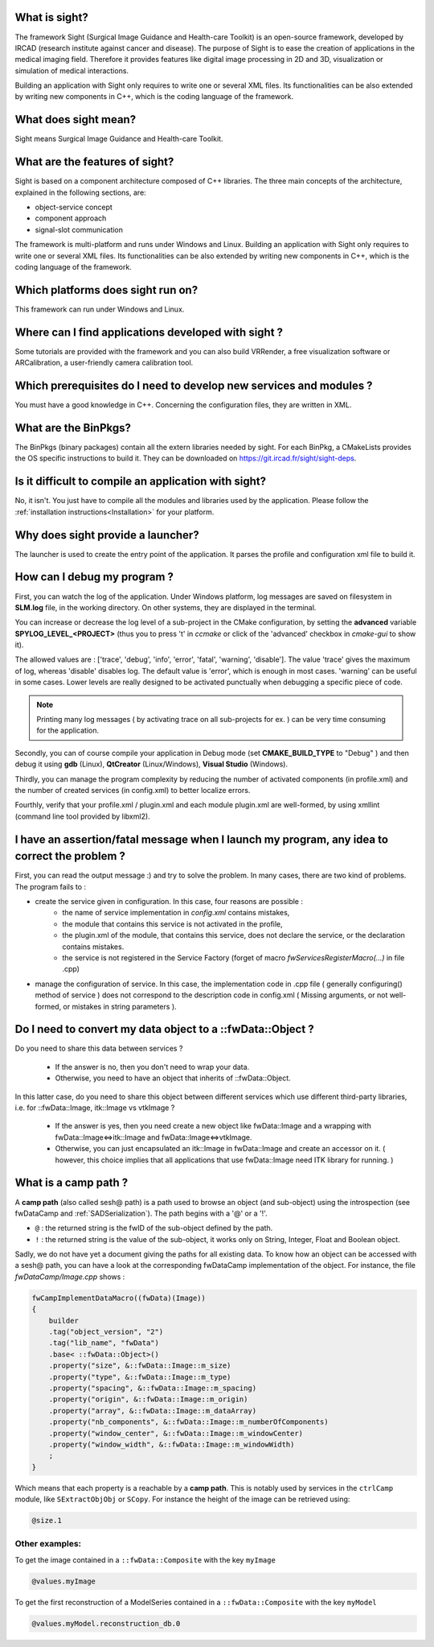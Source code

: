 What is sight?
===============

The framework Sight (Surgical Image Guidance and Health-care Toolkit) is an open-source
framework, developed by IRCAD (research institute against cancer and disease).
The purpose of Sight is to ease the creation of applications in the medical imaging field.
Therefore it provides features like digital image
processing in 2D and 3D, visualization or simulation of medical interactions.

Building an application with Sight only requires to write one or several XML files.
Its functionalities can be also extended by writing new components in C++,
which is the coding language of the framework.

What does sight mean?
======================

Sight means Surgical Image Guidance and Health-care Toolkit.

What are the features of sight?
=======================================

Sight is based on a component architecture composed of C++ libraries.
The three main concepts of the architecture, explained in the following sections, are:

-  object-service concept
-  component approach
-  signal-slot communication

The framework is multi-platform and runs under Windows and Linux.
Building an application with Sight only requires to write one or several XML files.
Its functionalities can be also extended by writing new components in C++,
which is the coding language of the framework.


Which platforms does sight run on?
===================================

This framework can run under Windows and Linux.

Where can I find applications developed with sight ?
======================================================

Some tutorials are provided with the framework and you can also build VRRender,
a free visualization software or ARCalibration, a user-friendly camera calibration tool.

Which prerequisites do I need to develop new services and modules ?
=====================================================================

You must have a good knowledge in C++. Concerning the configuration files, they are written in XML.

What are the BinPkgs?
======================

The BinPkgs (binary packages) contain all the extern libraries needed by sight.
For each BinPkg, a CMakeLists provides the OS specific instructions to build it.
They can be downloaded on https://git.ircad.fr/sight/sight-deps.

Is it difficult to compile an application with sight?
======================================================

No, it isn't. You just have to compile all the modules and libraries used by the application.
Please follow the :ref:`installation instructions<Installation>` for your platform.

Why does sight provide a launcher?
===================================

The launcher is used to create the entry point of the application.
It parses the profile and configuration xml file to build it.

How can I debug my program ?
=============================

First, you can watch the log of the application. Under Windows platform,
log messages are saved on filesystem in **SLM.log** file, in the working directory.
On other systems, they are displayed in the terminal.

You can increase or decrease the log level of a sub-project in the CMake configuration,
by setting the **advanced** variable **SPYLOG_LEVEL_<PROJECT>**
(thus you to press 't' in *ccmake* or click of the 'advanced' checkbox in *cmake-gui* to show it).

The allowed values are : ['trace', 'debug', 'info', 'error', 'fatal', 'warning', 'disable'].
The value 'trace' gives the maximum of log, whereas 'disable' disables log.
The default value is 'error', which is enough in most cases.
'warning' can be useful in some cases.
Lower levels are really designed to be activated punctually when debugging a specific piece of code.

.. note::
    Printing many log messages ( by activating trace on all sub-projects for ex. ) can be very time consuming for the application.


Secondly, you can of course compile your application in Debug mode (set **CMAKE_BUILD_TYPE** to "Debug" )
and then debug it using **gdb** (Linux), **QtCreator** (Linux/Windows), **Visual Studio** (Windows).

Thirdly, you can manage the program complexity by reducing the number of activated components (in profile.xml)
and the number of created services (in config.xml) to better localize errors.

Fourthly, verify that your profile.xml / plugin.xml and each module plugin.xml are well-formed,
by using xmllint (command line tool provided by libxml2).

I have an assertion/fatal message when I launch my program, any idea to correct the problem ?
===================================================================================================

First, you can read the output message :) and try to solve the problem.
In many cases, there are two kind of problems. The program fails to :

- create the service given in configuration. In this case, four reasons are possible :
    - the name of service implementation in *config.xml* contains mistakes,
    - the module that contains this service is not activated in the profile,
    - the plugin.xml of the module, that contains this service,
      does not declare the service, or the declaration contains mistakes.
    - the service is not registered in the Service Factory (forget of macro *fwServicesRegisterMacro(...)* in file .cpp)
- manage the configuration of service. In this case, the implementation code
  in .cpp file ( generally configuring() method of service ) does not correspond
  to the description code in config.xml ( Missing arguments, or not well-formed, or mistakes in string parameters ).

Do I need to convert my data object to a ::fwData::Object ?
==================================================================================================

Do you need to share this data between services ?

    - If the answer is no, then you don't need to wrap your data.
    - Otherwise, you need to have an object that inherits of ::fwData::Object.

In this latter case, do you need to share this object between different services which use different third-party libraries, i.e. for ::fwData::Image, itk::Image vs vtkImage ?

    - If the answer is yes, then you need create a new object like fwData::Image and a wrapping with fwData::Image<=>itk::Image and fwData::Image<=>vtkImage.
    - Otherwise, you can just encapsulated an itk::Image in fwData::Image and create an accessor on it. ( however, this choice implies that all applications that use fwData::Image need ITK library for running. )

.. _campPath:

What is a camp path ?
======================

A **camp path** (also called sesh@ path) is a path  used to browse an object (and sub-object)
using the introspection (see fwDataCamp and :ref:`SADSerialization`).
The path begins with a '@' or a '!'.

- ``@`` : the returned string is the fwID of the sub-object defined by the path.
- ``!`` : the returned string is the value of the sub-object,
  it works only on String, Integer, Float and  Boolean object.

Sadly, we do not have yet a document giving the paths for all existing data.
To know how an object can be accessed with a sesh@ path, you can
have a look at the corresponding fwDataCamp implementation of the object.
For instance, the file *fwDataCamp/Image.cpp* shows :

.. code:: c++

    fwCampImplementDataMacro((fwData)(Image))
    {
        builder
        .tag("object_version", "2")
        .tag("lib_name", "fwData")
        .base< ::fwData::Object>()
        .property("size", &::fwData::Image::m_size)
        .property("type", &::fwData::Image::m_type)
        .property("spacing", &::fwData::Image::m_spacing)
        .property("origin", &::fwData::Image::m_origin)
        .property("array", &::fwData::Image::m_dataArray)
        .property("nb_components", &::fwData::Image::m_numberOfComponents)
        .property("window_center", &::fwData::Image::m_windowCenter)
        .property("window_width", &::fwData::Image::m_windowWidth)
        ;
    }

Which means that each property is a reachable by a **camp path**.
This is notably used by services in the ``ctrlCamp`` module, like ``SExtractObjObj`` or ``SCopy``.
For instance the height of the image can be retrieved using:

.. code:: xml

     @size.1

Other examples:
----------------

To get the image contained in a ``::fwData::Composite`` with the key ``myImage``

.. code:: xml

     @values.myImage

To get the first reconstruction of a ModelSeries contained in a ``::fwData::Composite`` with the key ``myModel``

.. code:: xml

     @values.myModel.reconstruction_db.0

